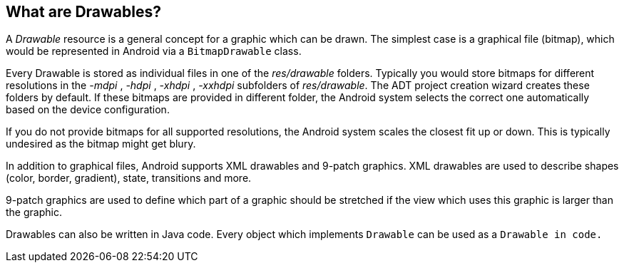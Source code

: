 == What are Drawables?

A
_Drawable_
resource is a general concept for a graphic which can
be drawn. The
simplest case is a graphical file (bitmap), which would be represented
in Android
via a
`BitmapDrawable`
class.

Every Drawable is stored as individual files in one of the
_res/drawable_
folders. Typically you would store bitmaps for different resolutions
in the
_-mdpi_
,
_-hdpi_
,
_-xhdpi_
,
_-xxhdpi_
subfolders of
_res/drawable_. The ADT project creation wizard
creates these
folders by default. If
these bitmaps are provided in different folder, the Android system
selects the correct one automatically based on the device
configuration.

If you do not
provide bitmaps for all supported resolutions, the
Android system
scales
the closest fit up or down. This is typically
undesired as the bitmap might get blury.

In addition to graphical files, Android supports XML drawables
and 9-patch graphics. XML drawables are used to describe shapes
(color, border, gradient), state, transitions and more.

9-patch graphics are used to define which part of a graphic
should be
stretched if the
view which uses this graphic is larger than
the graphic.

Drawables can also be written in Java code. Every object which
implements
`Drawable`
can be used as a
`Drawable in code.`

